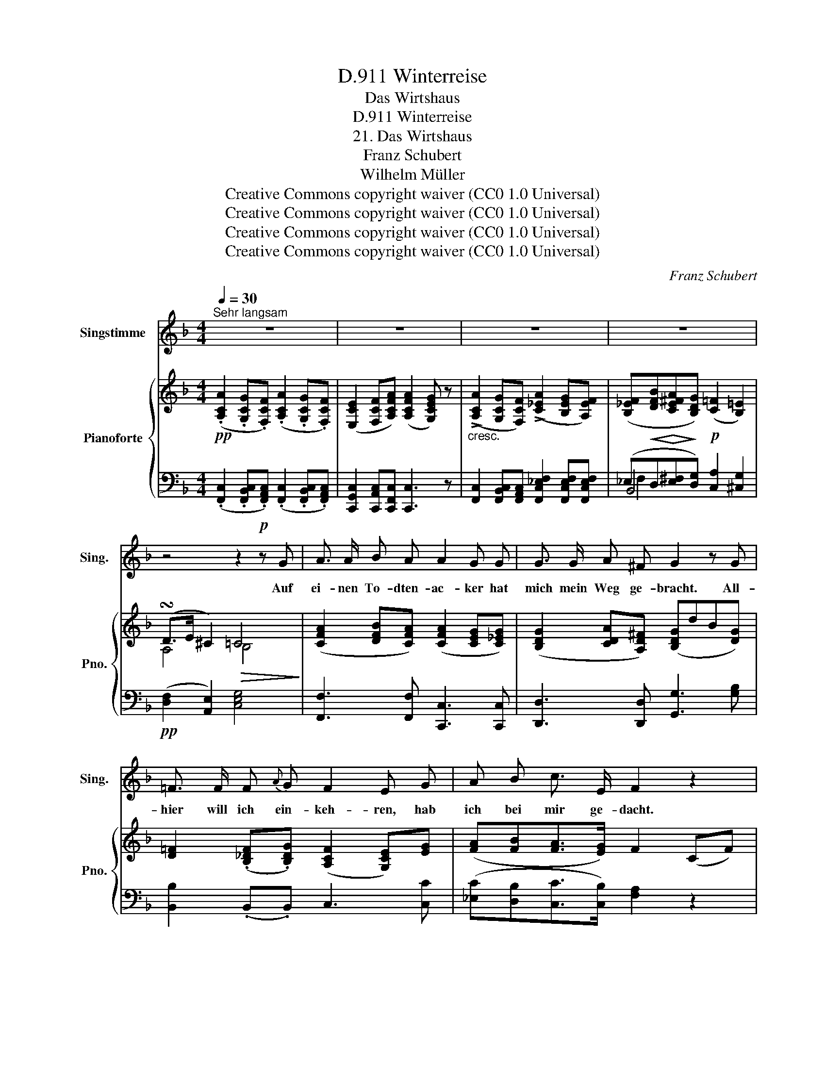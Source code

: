 X:1
T:Winterreise, D.911
T:Das Wirtshaus
T:Winterreise, D.911
T:21. Das Wirtshaus
T:Franz Schubert
T:Wilhelm Müller
T:Creative Commons copyright waiver (CC0 1.0 Universal) 
T:Creative Commons copyright waiver (CC0 1.0 Universal) 
T:Creative Commons copyright waiver (CC0 1.0 Universal) 
T:Creative Commons copyright waiver (CC0 1.0 Universal) 
C:Franz Schubert
Z:Wilhelm Müller
Z:Creative Commons copyright waiver (CC0 1.0 Universal)
Z:
%%score 1 { ( 2 6 7 ) | ( 3 4 5 ) }
L:1/8
Q:1/4=30
M:4/4
K:F
V:1 treble nm="Singstimme" snm="Sing."
V:2 treble nm="Pianoforte" snm="Pno."
V:6 treble 
V:7 treble 
V:3 bass 
V:4 bass 
V:5 bass 
V:1
"^Sehr langsam" z8 | z8 | z8 | z8 | z4 z2!p! z G | A3/2 A/ B A A2 G G | G3/2 G/ A ^F G2 z G | %7
w: ||||Auf|ei- nen To- dten- ac- ker hat|mich mein Weg ge- bracht. All-|
 =F3/2 F/ F{A} G F2 E G | A B c3/2 E/ F2 z2 | z8 | z4 z2 z G | A3/2 A/ B A A2 G G | %12
w: hier will ich ein- keh- ren, hab|ich bei mir ge- dacht.||Ihr|grü- nen To- dten- krän- ze, könnt|
 G3/2 G/ A ^F G2 z G | =F3/2 F/ F (A/G/) F2 E G | A B c3/2 E/ F2 z2 | z8 | z4 z2 z c | %17
w: wohl die Zei- chen sein, die|mü- de Wand- rer * la- den ins|küh- le Wirts- haus ein.||Sind|
 c3/2 c/ A F F2 B d | d3/2 c/ A c G2 z c | f3/2 c/ A c F2 B _d | _d3/2 c/ A c G2 z2 | z4 z2 z G | %22
w: denn in die- sem Hau- se die|Kam- mern all' be- setzt? bin|matt zum Nie- der- sin- ken, bin|töd- lich schwer ver- letzt.|O|
 _A3/2 A/ B A A2 G A | B3/2 B/ c G _A2 z c | c3/2 c/"^cresc." c (_e/d/) c2 =B c | %25
w: un- barm- herz- ge Schen- ke, doch|wei- sest du mich ab? Nun|wei- ter denn, nur _ wei- ter, mein|
 =A _B c3/2 E/ F2 z =B |"^cresc." c3/2 c/ c (f/d/) c2 =B c | A c{c} B{A} G F2 z2 | z8 | z8 | %30
w: treu- er Wan- der- stab, nun|wei- ter denn, nur _ wei- ter, mein|treu- er Wan- der- stab!|||
 !fermata!z8 |] %31
w: |
V:2
!pp! (.[A,CA]2 .[G,CG].[F,CF]) (.[A,CA]2 .[G,CG].[F,CF]) | %1
 ([E,CE]2 [F,CF][A,CFA]) ([A,CFA]2 [G,CEG]) z | %2
"_cresc." (!>![A,CA]2 [G,CG][F,CF]) (!>![C_EA]2 [B,EG][A,EF]) | %3
 ([B,_EF]!<(![DFB]!<)!!>(![CE^FA]!>)![B,DG])!p! (([C=F]2 [B,=E]2)) | (!turn!D>E ^C2)!>(! =C4!>)! | %5
 ([CFA]2 [DFB][CFA]) ([CFA]2 [CEG][C_EG]) | ([B,DG]2 [CDA][A,D^F]) ([B,DG]dB[DG]) | %7
 [D=F]2 (.[B,_DF].[B,DG]) (([A,CF]2 [G,CE]))[EG] | ([FA][FB][FA]>[EG]) F2 (CF) | %9
 (!>![A,CA]2 [G,CG][F,CF])"_cresc." (!>![C_EA]2 [B,EG][A,EF]) | %10
 ([B,_EF]!<(![DFB]!<)!!>(![CE^FA]!>)![B,DG])!p! (([C=F]2 [C=E])) z |!pp! (A2 BA) (c3 _e) | %12
 d3 d (dBG[GB]) | (d3 [_DG_d]) c3 [EGc] | ([FAf][FBf][Fcf]>[Gcg]) [Fcf]2 (cf) | %15
!<(! ([Aa]2 [Gg][Ff])!<)!!>(! ([Aa]2 [Gg][Ff])!>)! | ([Ff][Bb][Aa][Gg]) (([=F=f]2 [=Ee])) [_Ec] | %17
 c2 AF F2 Bd | (d>c) Ac G3 [Ac] |!>(! [Ac]3!>)! [Ac] cB/A/ B_d | _d>c Ac G3 G | %21
!<(! (.[FG].[FG].[FG].[F_A])!<)!!>(! (([FA]2 [EG]))!>)![CEG] | %22
 ([CF_A]2 [_DFB][CFA]) (([CFA]2 [CEG]))[CFA] | ([_DGB]2 [_EGc][=B,EG]) [CE_A][CE][CEA][EAc] | %24
 [_EGc]2"_cresc." ([E_Ac][FAd]) ([EGc]2 [DG=B])[Gc] | %25
!p! [F=A][F_B][FA]>[EG] F[CF_A][CG]!<(![FG=B]!<)! | %26
"_cresc." [_EGc]2 ([E_Ac][FAd]) ([EGc]2 [DG=B])[Gc] | ([F=A][_E^Fc][DGB][B,=EG]) [A,=F]2 (CF) | %28
 (!>![A,CA]2 [G,CG][F,CF]) (!>![C_EA]2 [B,EG][A,EF]) | %29
 ([B,_EF][DFB][CE^FA][B,DG] [C=F]2 [B,C=E]2) | !fermata![A,CF]8 |] %31
V:3
 (.[F,,C,]2 .[F,,B,,C,].[F,,A,,C,]) (.[F,,C,]2 .[F,,B,,C,].[F,,A,,C,]) | %1
 [C,,G,,C,]2 [C,,A,,C,][C,,F,,C,] [C,,C,]3 z | %2
 [F,,C,]2 [F,,B,,C,][F,,A,,C,] [F,,C,_E,F,]2 [F,,C,E,F,][F,,C,E,F,] | %3
 (_E,D,[E,^F,][D,G,]) [C,A,]2 [^C,G,]2 |!pp! ([D,F,]2 [A,,E,]2) [C,E,G,]4 | %5
 [F,,F,]3 [F,,F,] [C,,C,]3 [C,,C,] | [D,,D,]3 [D,,D,] [G,,G,]3 [G,B,] | %7
 [B,,B,]2 (.B,,.B,,) C,3 [C,C] | ([_E,C][D,B,][C,C]>[C,B,]) [F,A,]2 z2 | %9
 [F,,C,]2 [F,,B,,C,][F,,A,,C,] [F,,C,_E,F,]2 [F,,C,E,F,][F,,C,E,F,] | %10
 (_E,D,[E,^F,][D,G,]) (([C,A,]2 [C,G,])) z | (C2 DC) C3 C | (B,2 CA,) [G,B,]3 [G,B,] | %13
 B,3 [B,,B,] (A,2 G,) [C,C] | (CB,A,>B,) A,2 (CF) | [F,C]2 [F,B,C][F,A,C] [F,C_E]2 [F,B,E][F,A,E] | %16
 _ED[E^F]D (C2 C) A, | A,2 CA, B,3 G, | A,2 F,A, C3 [F,_E] | _E3 E D>^C DB, | %20
 [F,A,]2 F,A, C3 [C,G,] | (.[=B,,G,].[B,,G,].[B,,G,].[B,,_A,]) (([C,A,]2 [C,G,])) C, | %22
 [F,,F,]3 [F,,F,] C,3 F, | _E,3 E, _A,3 _A,,/B,,/ | C,2 _A,F, G,3 [=E,C] | %25
 [F,C][D,B,][C,C]>[C,B,] [F,A,][F,_A,][_E,G,][D,G,] | [C,G,]2 (_A,F,) G,3 [=E,C] | %27
 [F,C](A,,B,,C,) F,,2 z2 | ([F,,C,]2 [F,,B,,C,][F,,A,,C,]) ([F,,C,_E,F,]2 [F,,C,E,F,][F,,C,E,F,]) | %29
 F,2 ^F, x x4 | !fermata![F,,C,F,]8 |] %31
V:4
 x8 | x8 | x8 | B,,4 x4 | x8 | x8 | x8 | x8 | x8 | x8 | B,,4 x4 | =F,3 F, C,3 C, | D,3 D, x4 | %13
 B,,3 x C,3 x | _E,D,C,>C, F,2 z2 | x8 | B,2 B,B, [C,A,]2 [C,G,]=F, | F,3 F, F,3 F, | F,2 x2 x4 | %19
 F,3 F, F,3 F, | x8 | x8 | x8 | x8 | x8 | x8 | x8 | x8 | x8 | _E,D,E,[D,G,] x4 | x8 |] %31
V:5
 x8 | x8 | x8 | F,2 x2 x4 | x8 | x8 | x8 | x8 | x8 | x8 | F,2 x2 x4 | x8 | x8 | x8 | x8 | x8 | x8 | %17
 x8 | x8 | x8 | x8 | x8 | x8 | x8 | x8 | x8 | x8 | x8 | x8 | B,,3 B,, [C,A,]2 [C,G,]2 | x8 |] %31
V:6
 x8 | x8 | x8 | x8 | A,4 B,4 | x8 | x8 | x8 | x8 | x8 | x8 | F3 F ([FA]2 [EG])[_EG] | %12
 (G2 A)^F [DG]2 z D | =F3 x (F2 E) x | x8 | x8 | x8 | _E3 E ED/^C/ D=E | F3 F E3 F | F2 _GF F3 =E | %20
 F2 F2 E3 E | x8 | x8 | x8 | x8 | x8 | x8 | x8 | x8 | x8 | x8 |] %31
V:7
 x8 | x8 | x8 | x8 | x8 | x8 | x8 | x8 | x8 | x8 | x8 | x8 | D3 D x4 | D3 x C3 x | x8 | x8 | x8 | %17
 x8 | x8 | x8 | x8 | x8 | x8 | x8 | x8 | x8 | x8 | x8 | x8 | x8 | x8 |] %31

